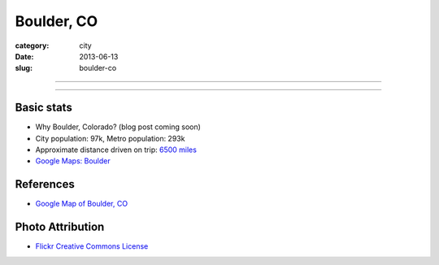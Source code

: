 Boulder, CO
===========

:category: city
:date: 2013-06-13
:slug: boulder-co

----

.. image:: ../img/boulder-co.jpg
  :width: 640px
  :height: 480px
  :alt: Aerial view of Boulder, Colorado downtown and the university

----

Basic stats
-----------
* Why Boulder, Colorado? (blog post coming soon)
* City population: 97k, Metro population: 293k
* Approximate distance driven on trip: `6500 miles <http://goo.gl/maps/blKQI>`_
* `Google Maps: Boulder <http://goo.gl/maps/fC09Y>`_


References
----------
* `Google Map of Boulder, CO <https://maps.google.com/maps?q=boulder,+co&ie=UTF-8&hq=&hnear=0x876b8d4e278dafd3:0xc8393b7ca01b8058,Boulder,+CO&gl=us&ei=Cf7oT7_nFcTn0QGC5ri-DQ&ved=0CJYBELYD>`_


Photo Attribution
-----------------
* `Flickr Creative Commons License <http://www.flickr.com/photos/docsearls/5186842271/>`_
